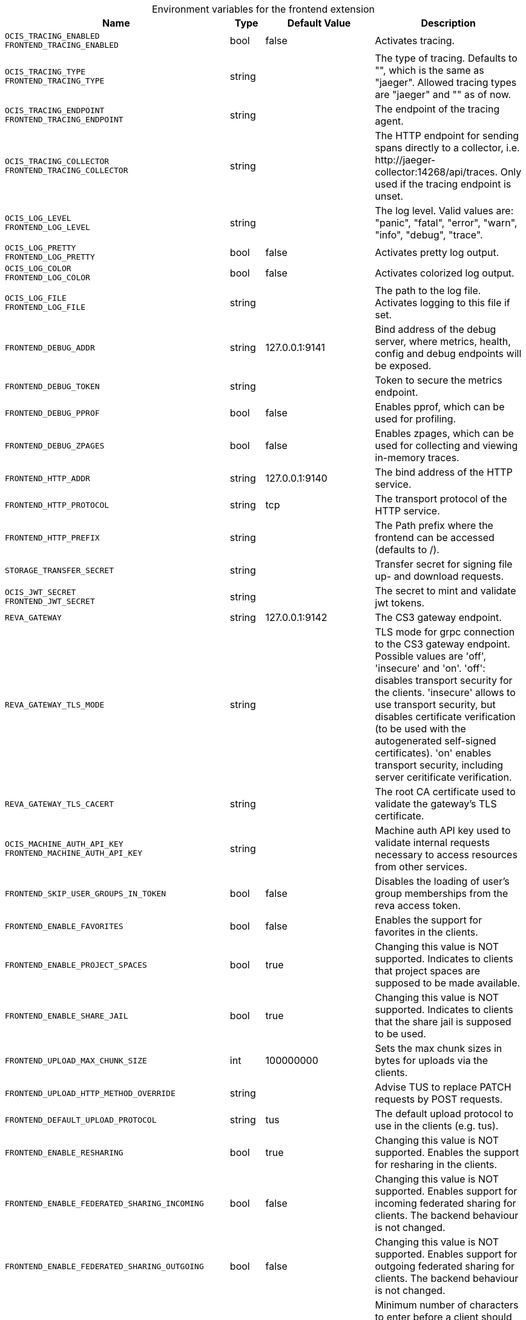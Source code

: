 [caption=]
.Environment variables for the frontend extension
[width="100%",cols="~,~,~,~",options="header"]
|===
| Name
| Type
| Default Value
| Description
|`OCIS_TRACING_ENABLED` +
`FRONTEND_TRACING_ENABLED`
a| [subs=-attributes]
++bool ++
a| [subs=-attributes]
++false ++
a| [subs=-attributes]
Activates tracing.
|`OCIS_TRACING_TYPE` +
`FRONTEND_TRACING_TYPE`
a| [subs=-attributes]
++string ++
a| [subs=-attributes]
++ ++
a| [subs=-attributes]
The type of tracing. Defaults to "", which is the same as "jaeger". Allowed tracing types are "jaeger" and "" as of now.
|`OCIS_TRACING_ENDPOINT` +
`FRONTEND_TRACING_ENDPOINT`
a| [subs=-attributes]
++string ++
a| [subs=-attributes]
++ ++
a| [subs=-attributes]
The endpoint of the tracing agent.
|`OCIS_TRACING_COLLECTOR` +
`FRONTEND_TRACING_COLLECTOR`
a| [subs=-attributes]
++string ++
a| [subs=-attributes]
++ ++
a| [subs=-attributes]
The HTTP endpoint for sending spans directly to a collector, i.e. \http://jaeger-collector:14268/api/traces. Only used if the tracing endpoint is unset.
|`OCIS_LOG_LEVEL` +
`FRONTEND_LOG_LEVEL`
a| [subs=-attributes]
++string ++
a| [subs=-attributes]
++ ++
a| [subs=-attributes]
The log level. Valid values are: "panic", "fatal", "error", "warn", "info", "debug", "trace".
|`OCIS_LOG_PRETTY` +
`FRONTEND_LOG_PRETTY`
a| [subs=-attributes]
++bool ++
a| [subs=-attributes]
++false ++
a| [subs=-attributes]
Activates pretty log output.
|`OCIS_LOG_COLOR` +
`FRONTEND_LOG_COLOR`
a| [subs=-attributes]
++bool ++
a| [subs=-attributes]
++false ++
a| [subs=-attributes]
Activates colorized log output.
|`OCIS_LOG_FILE` +
`FRONTEND_LOG_FILE`
a| [subs=-attributes]
++string ++
a| [subs=-attributes]
++ ++
a| [subs=-attributes]
The path to the log file. Activates logging to this file if set.
|`FRONTEND_DEBUG_ADDR`
a| [subs=-attributes]
++string ++
a| [subs=-attributes]
++127.0.0.1:9141 ++
a| [subs=-attributes]
Bind address of the debug server, where metrics, health, config and debug endpoints will be exposed.
|`FRONTEND_DEBUG_TOKEN`
a| [subs=-attributes]
++string ++
a| [subs=-attributes]
++ ++
a| [subs=-attributes]
Token to secure the metrics endpoint.
|`FRONTEND_DEBUG_PPROF`
a| [subs=-attributes]
++bool ++
a| [subs=-attributes]
++false ++
a| [subs=-attributes]
Enables pprof, which can be used for profiling.
|`FRONTEND_DEBUG_ZPAGES`
a| [subs=-attributes]
++bool ++
a| [subs=-attributes]
++false ++
a| [subs=-attributes]
Enables zpages, which can be used for collecting and viewing in-memory traces.
|`FRONTEND_HTTP_ADDR`
a| [subs=-attributes]
++string ++
a| [subs=-attributes]
++127.0.0.1:9140 ++
a| [subs=-attributes]
The bind address of the HTTP service.
|`FRONTEND_HTTP_PROTOCOL`
a| [subs=-attributes]
++string ++
a| [subs=-attributes]
++tcp ++
a| [subs=-attributes]
The transport protocol of the HTTP service.
|`FRONTEND_HTTP_PREFIX`
a| [subs=-attributes]
++string ++
a| [subs=-attributes]
++ ++
a| [subs=-attributes]
The Path prefix where the frontend can be accessed (defaults to /).
|`STORAGE_TRANSFER_SECRET`
a| [subs=-attributes]
++string ++
a| [subs=-attributes]
++ ++
a| [subs=-attributes]
Transfer secret for signing file up- and download requests.
|`OCIS_JWT_SECRET` +
`FRONTEND_JWT_SECRET`
a| [subs=-attributes]
++string ++
a| [subs=-attributes]
++ ++
a| [subs=-attributes]
The secret to mint and validate jwt tokens.
|`REVA_GATEWAY`
a| [subs=-attributes]
++string ++
a| [subs=-attributes]
++127.0.0.1:9142 ++
a| [subs=-attributes]
The CS3 gateway endpoint.
|`REVA_GATEWAY_TLS_MODE`
a| [subs=-attributes]
++string ++
a| [subs=-attributes]
++ ++
a| [subs=-attributes]
TLS mode for grpc connection to the CS3 gateway endpoint. Possible values are 'off', 'insecure' and 'on'. 'off': disables transport security for the clients. 'insecure' allows to use transport security, but disables certificate verification (to be used with the autogenerated self-signed certificates). 'on' enables transport security, including server ceritificate verification.
|`REVA_GATEWAY_TLS_CACERT`
a| [subs=-attributes]
++string ++
a| [subs=-attributes]
++ ++
a| [subs=-attributes]
The root CA certificate used to validate the gateway's TLS certificate.
|`OCIS_MACHINE_AUTH_API_KEY` +
`FRONTEND_MACHINE_AUTH_API_KEY`
a| [subs=-attributes]
++string ++
a| [subs=-attributes]
++ ++
a| [subs=-attributes]
Machine auth API key used to validate internal requests necessary to access resources from other services.
|`FRONTEND_SKIP_USER_GROUPS_IN_TOKEN`
a| [subs=-attributes]
++bool ++
a| [subs=-attributes]
++false ++
a| [subs=-attributes]
Disables the loading of user's group memberships from the reva access token.
|`FRONTEND_ENABLE_FAVORITES`
a| [subs=-attributes]
++bool ++
a| [subs=-attributes]
++false ++
a| [subs=-attributes]
Enables the support for favorites in the clients.
|`FRONTEND_ENABLE_PROJECT_SPACES`
a| [subs=-attributes]
++bool ++
a| [subs=-attributes]
++true ++
a| [subs=-attributes]
Changing this value is NOT supported. Indicates to clients that project spaces are supposed to be made available.
|`FRONTEND_ENABLE_SHARE_JAIL`
a| [subs=-attributes]
++bool ++
a| [subs=-attributes]
++true ++
a| [subs=-attributes]
Changing this value is NOT supported. Indicates to clients that the share jail is supposed to be used.
|`FRONTEND_UPLOAD_MAX_CHUNK_SIZE`
a| [subs=-attributes]
++int ++
a| [subs=-attributes]
++100000000 ++
a| [subs=-attributes]
Sets the max chunk sizes in bytes for uploads via the clients.
|`FRONTEND_UPLOAD_HTTP_METHOD_OVERRIDE`
a| [subs=-attributes]
++string ++
a| [subs=-attributes]
++ ++
a| [subs=-attributes]
Advise TUS to replace PATCH requests by POST requests.
|`FRONTEND_DEFAULT_UPLOAD_PROTOCOL`
a| [subs=-attributes]
++string ++
a| [subs=-attributes]
++tus ++
a| [subs=-attributes]
The default upload protocol to use in the clients (e.g. tus).
|`FRONTEND_ENABLE_RESHARING`
a| [subs=-attributes]
++bool ++
a| [subs=-attributes]
++true ++
a| [subs=-attributes]
Changing this value is NOT supported. Enables the support for resharing in the clients.
|`FRONTEND_ENABLE_FEDERATED_SHARING_INCOMING`
a| [subs=-attributes]
++bool ++
a| [subs=-attributes]
++false ++
a| [subs=-attributes]
Changing this value is NOT supported. Enables support for incoming federated sharing for clients. The backend behaviour is not changed.
|`FRONTEND_ENABLE_FEDERATED_SHARING_OUTGOING`
a| [subs=-attributes]
++bool ++
a| [subs=-attributes]
++false ++
a| [subs=-attributes]
Changing this value is NOT supported. Enables support for outgoing federated sharing for clients. The backend behaviour is not changed.
|`FRONTEND_SEARCH_MIN_LENGTH`
a| [subs=-attributes]
++int ++
a| [subs=-attributes]
++3 ++
a| [subs=-attributes]
Minimum number of characters to enter before a client should start a search for Share receivers. This setting can be used to customize the user experience if e.g too many results are displayed.
|`OCIS_URL` +
`FRONTEND_PUBLIC_URL`
a| [subs=-attributes]
++string ++
a| [subs=-attributes]
++https://localhost:9200 ++
a| [subs=-attributes]
The public facing URL of the oCIS frontend.
|`OCIS_INSECURE` +
`FRONTEND_APP_HANDLER_INSECURE`
a| [subs=-attributes]
++bool ++
a| [subs=-attributes]
++false ++
a| [subs=-attributes]
Allow insecure connections to the frontend.
|`FRONTEND_ARCHIVER_MAX_NUM_FILES`
a| [subs=-attributes]
++int64 ++
a| [subs=-attributes]
++10000 ++
a| [subs=-attributes]
Max number of files that can be packed into an archive.
|`FRONTEND_ARCHIVER_MAX_SIZE`
a| [subs=-attributes]
++int64 ++
a| [subs=-attributes]
++1073741824 ++
a| [subs=-attributes]
Max size of the zip archive the archiver can create.
|`OCIS_INSECURE` +
`FRONTEND_ARCHIVER_INSECURE`
a| [subs=-attributes]
++bool ++
a| [subs=-attributes]
++false ++
a| [subs=-attributes]
Allow insecure connections to the archiver.
|`FRONTEND_DATA_GATEWAY_PREFIX`
a| [subs=-attributes]
++string ++
a| [subs=-attributes]
++data ++
a| [subs=-attributes]
Path prefix for the data gateway.
|`FRONTEND_OCS_PREFIX`
a| [subs=-attributes]
++string ++
a| [subs=-attributes]
++ocs ++
a| [subs=-attributes]
Path prefix for the OCS service
|`FRONTEND_OCS_SHARE_PREFIX`
a| [subs=-attributes]
++string ++
a| [subs=-attributes]
++/Shares ++
a| [subs=-attributes]
Path prefix for shares.
|`FRONTEND_OCS_HOME_NAMESPACE`
a| [subs=-attributes]
++string ++
a| [subs=-attributes]
++/users/{{.Id.OpaqueId}} ++
a| [subs=-attributes]
Homespace namespace identifier.
|`FRONTEND_OCS_ADDITIONAL_INFO_ATTRIBUTE`
a| [subs=-attributes]
++string ++
a| [subs=-attributes]
++{{.Mail}} ++
a| [subs=-attributes]
Additional information attribute for the user like {{.Mail}}.
|`FRONTEND_OCS_RESOURCE_INFO_CACHE_TTL`
a| [subs=-attributes]
++int ++
a| [subs=-attributes]
++0 ++
a| [subs=-attributes]
Max TTL for the resource info cache. 0 disables the cache.
|`FRONTEND_OCS_RESOURCE_INFO_CACHE_TYPE`
a| [subs=-attributes]
++string ++
a| [subs=-attributes]
++memory ++
a| [subs=-attributes]
Resource info cache type ('memory' or 'redis').
|`FRONTEND_OCS_RESOURCE_INFO_CACHE_REDIS_ADDR`
a| [subs=-attributes]
++string ++
a| [subs=-attributes]
++ ++
a| [subs=-attributes]
Redis service address
|`FRONTEND_OCS_RESOURCE_INFO_CACHE_REDIS_USERNAME`
a| [subs=-attributes]
++string ++
a| [subs=-attributes]
++ ++
a| [subs=-attributes]
Redis username
|`FRONTEND_OCS_RESOURCE_INFO_CACHE_REDIS_PASSWORD`
a| [subs=-attributes]
++string ++
a| [subs=-attributes]
++ ++
a| [subs=-attributes]
Redis password
|`FRONTEND_CHECKSUMS_SUPPORTED_TYPES`
a| [subs=-attributes]
++[]string ++
a| [subs=-attributes]
++[sha1 md5 adler32] ++
a| [subs=-attributes]
Supported checksum types to be announced to the client. You can provide multiple types separated by blank or comma.
|`FRONTEND_CHECKSUMS_PREFERRED_UPLOAD_TYPES`
a| [subs=-attributes]
++string ++
a| [subs=-attributes]
++ ++
a| [subs=-attributes]
Preferred checksum types to be announced to the client for uploads (e.g. md5)
|===

Since Version: `+` added, `-` deprecated
